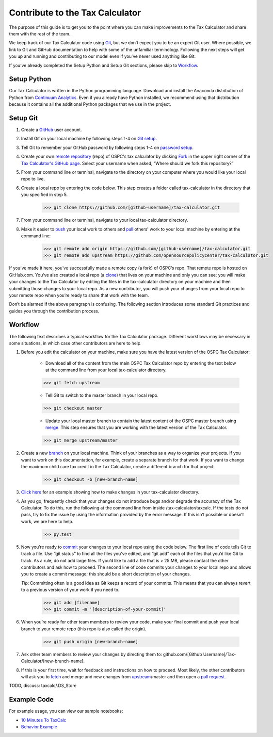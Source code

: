 Contribute to the Tax Calculator 
================================

The purpose of this guide is to get you to the point where you can make improvements to the Tax Calculator and share them with the rest of the team. 

We keep track of our Tax Calculator code using `Git`_, but we don’t expect you to be an expert Git user. Where possible, we link to Git and GitHub documentation to help with some of the unfamiliar terminology. Following the next steps will get you up and running and contributing to our model even if you've never used anything like Git.

If you’ve already completed the Setup Python and Setup Git sections, please skip to `Workflow`_.

Setup Python
-------------

Our Tax Calculator is written in the Python programming language. Download and install the Anaconda distribution of Python from `Continuum Analytics`_. Even if you already have Python installed, we recommend using that distribution because it contains all the additional Python packages that we use in the project.

Setup Git
----------

1. Create a `GitHub`_ user account.

2. Install Git on your local machine by following steps 1-4 on `Git setup`_.

3. Tell Git to remember your GitHub password by following steps 1-4 on `password setup`_. 

4. Create your own `remote`_ `repository`_ (repo) of OSPC's tax calculator by clicking `Fork`_ in the upper right corner of the `Tax Calculator's GitHub page`_. Select your username when asked, “Where should we fork this repository?”

5. From your command line or terminal, navigate to the directory on your computer where you would like your local repo to live.

6. Create a local repo by entering the code below. This step creates a folder called tax-calculator in the directory that you specified in step 5.

	.. code-block:: python

   		>>> git clone https://github.com/[github-username]/tax-calculator.git
..

7. From your command line or terminal, navigate to your local tax-calculator directory.

8. Make it easier to `push`_ your local work to others and `pull`_ others' work to your local machine by entering at the command line:

	.. code-block:: python

   		>>> git remote add origin https://github.com/[github-username]/tax-calculator.git
   		>>> git remote add upstream https://github.com/opensourcepolicycenter/tax-calculator.git
..

If you’ve made it here, you’ve successfully made a remote copy (a fork) of OSPC’s repo. That remote repo is hosted on GitHub.com. You’ve also created a local repo (a `clone`_) that lives on your machine and only you can see; you will make your changes to the Tax Calculator by editing the files in the tax-calculator directory on your machine and then submitting those changes to your local repo. As a new contributor, you will push your changes from your local repo to your remote repo when you’re ready to share that work with the team.

Don’t be alarmed if the above paragraph is confusing. The following section introduces some standard Git practices and guides you through the contribution process. 

.. _Workflow
Workflow
--------

The following text describes a typical workflow for the Tax Calculator package. Different workflows may be necessary in some situations, in which case other contributors are here to help. 

1. Before you edit the calculator on your machine, make sure you have the latest version of the OSPC Tax Calculator:
	
	* Download all of the content from the main OSPC Tax Calculator repo by entering the text below at the command line from your local tax-calculator directory.

	.. code-block:: python 
	
		>>> git fetch upstream

	
	* Tell Git to switch to the master branch in your local repo.

	.. code-block:: python
	
		>>> git checkout master 

	
	* Update your local master branch to contain the latest content of the OSPC master branch using `merge`_. This step ensures that you are working with the latest version of the Tax Calculator.

	.. code-block:: python
	
		>>> git merge upstream/master
..

2. Create a new `branch`_ on your local machine. Think of your branches as a way to organize your projects. If you want to work on this documentation, for example, create a separate branch for that work. If you want to change the maximum child care tax credit in the Tax Calculator, create a different branch for that project. 

	.. code-block:: python 

		>>> git checkout -b [new-branch-name]

3. `Click here`_ for an example showing how to make changes in your tax-calculator directory.

4. As you go, frequently check that your changes do not introduce bugs and/or degrade the accuracy of the Tax Calculator. To do this, run the following at the command line from inside /tax-calculator/taxcalc. If the tests do not pass, try to fix the issue by using the information provided by the error message. If this isn’t possible or doesn’t work, we are here to help.

	.. code-block:: python

		>>> py.test

5. Now you’re ready to `commit`_ your changes to your local repo using the code below. The first line of code tells Git to track a file. Use “git status” to find all the files you’ve edited, and “git add” each of the files that you’d like Git to track. As a rule, do not add large files. If you’d like to add a file that is > 25 MB, please contact the other contributors and ask how to proceed. The second line of code commits your changes to your local repo and allows you to create a commit message; this should be a short description of your changes.

   *Tip*: Committing often is a good idea as Git keeps a record of your commits. This means that you can always revert to a previous version of your work if you need to.

	.. code-block:: python

		>>> git add [filename]
		>>> git commit -m '[description-of-your-commit]'
..

6. When you’re ready for other team members to review your code, make your final commit and push your local branch to your remote repo (this repo is also called the origin). 

	.. code-block:: python

		>>> git push origin [new-branch-name]
..

7. Ask other team members to review your changes by directing them to: github.com/[Github Username]/Tax-Calculator/[new-branch-name]. 

..
8. If this is your first time, wait for feedback and instructions on how to proceed. Most likely, the other contributors will ask you to `fetch`_ and merge and new changes from `upstream`_/master and then open a `pull request`_.  

TODO, discuss: taxcalc/.DS_Store
	
Example Code
------------

For example usage, you can view our sample notebooks:

* `10 Minutes To TaxCalc`_
* `Behavior Example`_ 


.. _`Git`: https://help.github.com/articles/github-glossary/#git
.. _`quant econ`: http://quant-econ.net/py/learning_python.html
.. _`GitHub`: http://www.github.com
.. _`Git setup`: https://help.github.com/articles/set-up-git/
.. _`Fork`: https://help.github.com/articles/github-glossary/#fork
.. _`password setup`: https://help.github.com/articles/caching-your-github-password-in-git/
.. _`Tax Calculator's GitHub page`: https://github.com/OpenSourcePolicyCenter/Tax-Calculator
.. _`repository`: https://help.github.com/articles/github-glossary/#repository
.. _`push`: https://help.github.com/articles/github-glossary/#push
.. _`pull`: https://help.github.com/articles/github-glossary/#pull
.. _`Github Flow`: https://guides.github.com/introduction/flow/    
.. _`10 Minutes To TaxCalc`: http://nbviewer.ipython.org/github/OpenSourcePolicyCenter/Tax-Calculator/blob/master/docs/notebooks/10_Minutes_to_Taxcalc.ipynb
.. _`Behavior Example`: http://nbviewer.ipython.org/github/OpenSourcePolicyCenter/Tax-Calculator/blob/master/docs/notebooks/Behavioral_example.ipynb
.. _`Continuum Analytics`: http://www.continuum.io/downloads
.. _`remote`: https://help.github.com/articles/github-glossary/#remote
.. _`clone`: https://help.github.com/articles/github-glossary/#clone
.. _`branch`: https://help.github.com/articles/github-glossary/#branch
.. _`merge`: https://help.github.com/articles/github-glossary/#merge
.. _`commit`: https://help.github.com/articles/github-glossary/#commit
.. _`fetch`: https://help.github.com/articles/github-glossary/#fetch
.. _`upstream`: https://help.github.com/articles/github-glossary/#upstream
.. _`pull request`: https://help.github.com/articles/github-glossary/#pull-request
.. _`Click here`: http://taxcalc.readthedocs.org/en/latest/make_local_change.html



